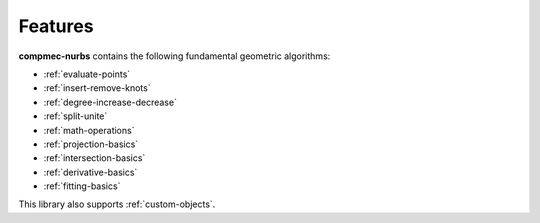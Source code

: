 ========
Features
========

**compmec-nurbs** contains the following fundamental geometric algorithms:

* :ref:`evaluate-points`
* :ref:`insert-remove-knots`
* :ref:`degree-increase-decrease`
* :ref:`split-unite`
* :ref:`math-operations`
* :ref:`projection-basics`
* :ref:`intersection-basics`
* :ref:`derivative-basics`
* :ref:`fitting-basics`

This library also supports :ref:`custom-objects`.